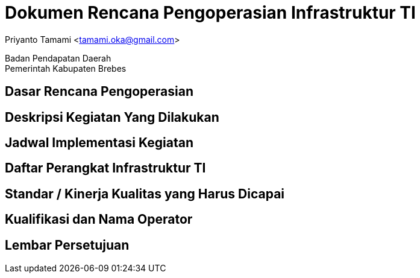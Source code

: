 = Dokumen Rencana Pengoperasian Infrastruktur TI

[.text-center]
Priyanto Tamami <tamami.oka@gmail.com>

[.text-center]
Badan Pendapatan Daerah +
Pemerintah Kabupaten Brebes

:doctype: article
:author: tamami
:source-highlighter: rouge
:table-caption: Tabel 
:sourcedir: src
:includedir: contents
:imagesdir: images
:chapter-label: Bab
:figure-caption: Gambar 
:icons: font
////
Use this if you create a full cover in one page
:front-cover-image: image::./images/title_page.png[]
////
//:title-logo-image: images/logo-zimera.png


== Dasar Rencana Pengoperasian

== Deskripsi Kegiatan Yang Dilakukan

== Jadwal Implementasi Kegiatan

== Daftar Perangkat Infrastruktur TI

== Standar / Kinerja Kualitas yang Harus Dicapai

== Kualifikasi dan Nama Operator

== Lembar Persetujuan